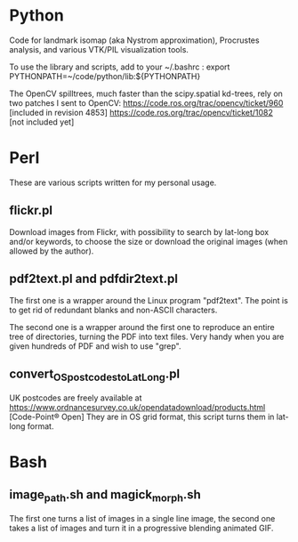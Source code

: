 * Python

Code for landmark isomap (aka Nystrom approximation), Procrustes analysis, and
various VTK/PIL visualization tools.

To use the library and scripts, add to your ~/.bashrc :
export PYTHONPATH=~/code/python/lib:${PYTHONPATH}

The OpenCV spilltrees, much faster than the scipy.spatial kd-trees, rely on two
patches I sent to OpenCV:
https://code.ros.org/trac/opencv/ticket/960 [included in revision 4853]
https://code.ros.org/trac/opencv/ticket/1082 [not included yet]


* Perl

These are various scripts written for my personal usage.

** flickr.pl
Download images from Flickr, with possibility to search by lat-long box and/or
keywords, to choose the size or download the original images (when allowed by
the author).

** pdf2text.pl and pdfdir2text.pl
The first one is a wrapper around the Linux program "pdf2text". The point is to
get rid of redundant blanks and non-ASCII characters.

The second one is a wrapper around the first one to reproduce an entire
tree of directories, turning the PDF into text files. Very handy when you are
given hundreds of PDF and wish to use "grep".

** convert_OS_postcodes_to_LatLong.pl
UK postcodes are freely available at
https://www.ordnancesurvey.co.uk/opendatadownload/products.html
[Code-Point® Open]
They are in OS grid format, this script turns them in lat-long format.


* Bash

** image_path.sh and magick_morph.sh
The first one turns a list of images in a single line image, the second one
takes a list of images and turn it in a progressive blending animated GIF.

